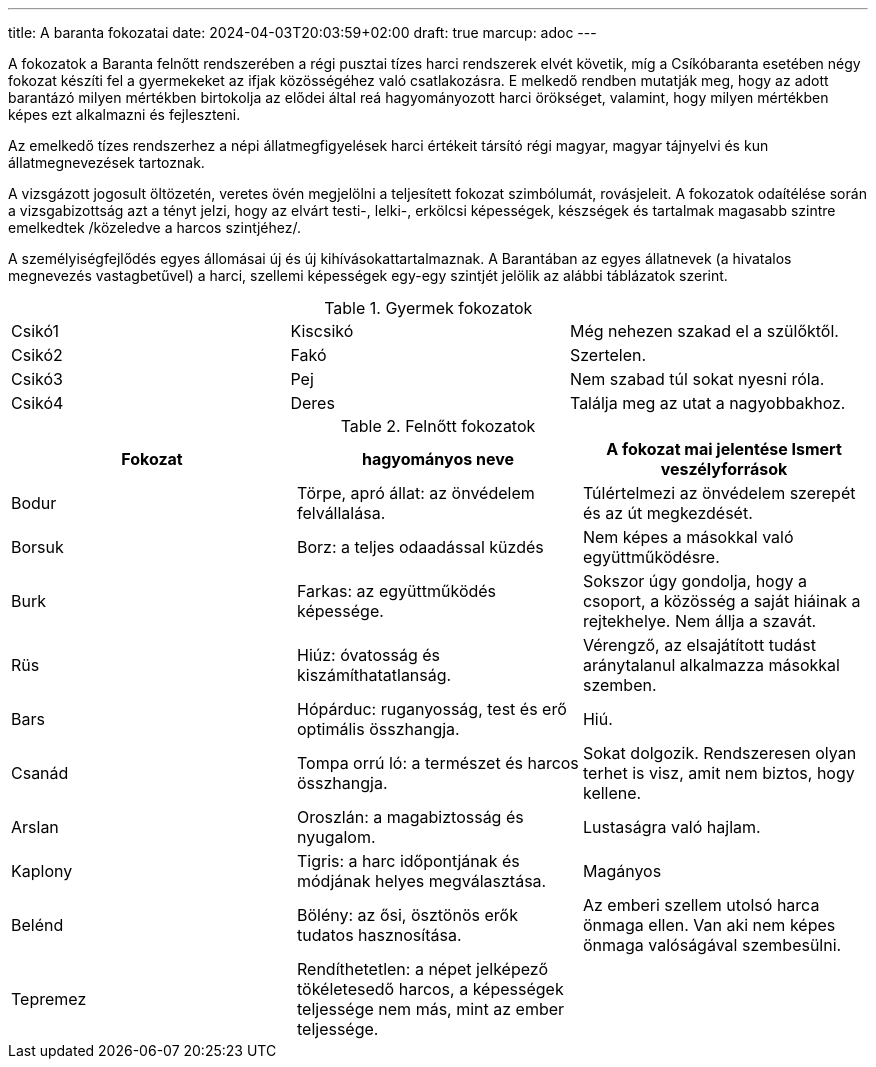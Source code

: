 ---
title: A baranta fokozatai
date: 2024-04-03T20:03:59+02:00
draft: true
marcup: adoc
---

A fokozatok a Baranta felnőtt rendszerében a régi pusztai tízes harci rendszerek elvét követik, míg a Csíkóbaranta esetében négy fokozat készíti fel a gyermekeket az ifjak közösségéhez való csatlakozásra. E melkedő rendben mutatják meg, hogy az adott barantázó milyen mértékben birtokolja az elődei által reá hagyományozott harci örökséget, valamint, hogy milyen mértékben képes ezt alkalmazni és fejleszteni.

Az emelkedő tízes rendszerhez a népi állatmegfigyelések harci értékeit társító régi magyar, magyar tájnyelvi és kun állatmegnevezések tartoznak.

A vizsgázott jogosult öltözetén, veretes övén megjelölni a teljesített fokozat szimbólumát, rovásjeleit. A fokozatok odaítélése során a vizsgabizottság azt a tényt jelzi, hogy az elvárt testi-, lelki-, erkölcsi képességek, készségek és tartalmak magasabb szintre emelkedtek /közeledve a harcos szintjéhez/.

A személyiségfejlődés egyes állomásai új és új kihívásokattartalmaznak. A Barantában az egyes állatnevek (a hivatalos megnevezés vastagbetűvel) a harci, szellemi képességek egy-egy szintjét jelölik az alábbi táblázatok szerint.

.Gyermek fokozatok
|===
| Csikó1 | Kiscsikó | Még nehezen szakad el a szülőktől.
| Csikó2 | Fakó	| Szertelen.
| Csikó3 | Pej	| Nem szabad túl sokat nyesni róla.
| Csikó4 | Deres | Találja meg az utat a nagyobbakhoz.
|=== 

.Felnőtt fokozatok
|===
| Fokozat | hagyományos neve	| A fokozat mai jelentése	Ismert veszélyforrások

| Bodur	| Törpe, apró állat: az önvédelem felvállalása. |	Túlértelmezi az önvédelem szerepét és az út megkezdését.
| Borsuk | Borz: a teljes odaadással küzdés	| Nem képes a másokkal való együttműködésre.
| Burk	| Farkas: az együttműködés képessége. |	Sokszor úgy gondolja, hogy a csoport, a közösség a saját hiáinak a rejtekhelye. Nem állja a szavát.
| Rüs	| Hiúz: óvatosság és kiszámíthatatlanság.	| Vérengző, az elsajátított tudást aránytalanul alkalmazza másokkal szemben.
| Bars	| Hópárduc: ruganyosság, test és erő optimális összhangja. |	Hiú.
| Csanád	| Tompa orrú ló: a természet és harcos összhangja.	| Sokat dolgozik. Rendszeresen olyan terhet is visz, amit nem biztos, hogy kellene.
| Arslan	| Oroszlán: a magabiztosság és nyugalom. |	Lustaságra való hajlam.
| Kaplony	| Tigris: a harc időpontjának és módjának helyes megválasztása.	| Magányos
| Belénd	| Bölény: az ősi, ösztönös erők tudatos hasznosítása. | Az emberi szellem utolsó harca önmaga ellen.	Van aki nem képes önmaga valóságával szembesülni.
| Tepremez	| Rendíthetetlen: a népet jelképező tökéletesedő harcos, a képességek teljessége nem más, mint az ember teljessége.	 |
|===